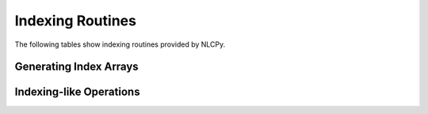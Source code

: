 Indexing Routines
=================

The following tables show indexing routines provided by NLCPy.

Generating Index Arrays
-----------------------

.. autosummary::
    :toctree: generated/
    :nosignatures:

    nlcpy.nonzero
    nlcpy.where

Indexing-like Operations
------------------------

.. autosummary::
    :toctree: generated/
    :nosignatures:

    nlcpy.diag
    nlcpy.diagonal
    nlcpy.take
